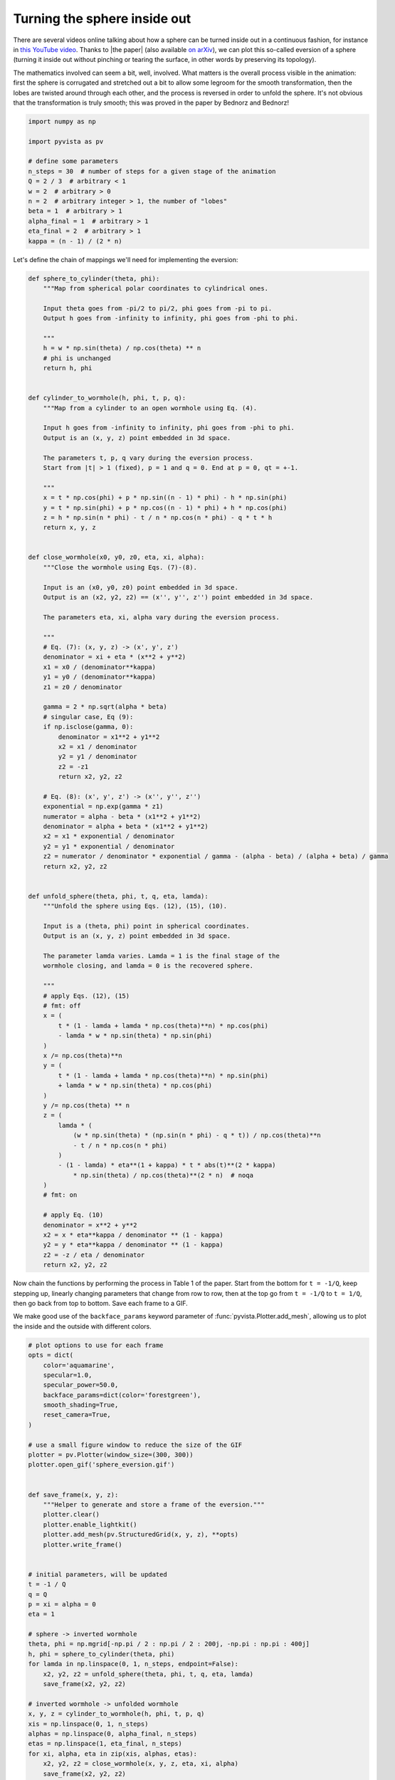 
.. DO NOT EDIT.
.. THIS FILE WAS AUTOMATICALLY GENERATED BY SPHINX-GALLERY.
.. TO MAKE CHANGES, EDIT THE SOURCE PYTHON FILE:
.. "examples/99-advanced/sphere_eversion.py"
.. LINE NUMBERS ARE GIVEN BELOW.

.. only:: html

    .. note::
        :class: sphx-glr-download-link-note

        Click :ref:`here <sphx_glr_download_examples_99-advanced_sphere_eversion.py>`
        to download the full example code

.. rst-class:: sphx-glr-example-title

.. _sphx_glr_examples_99-advanced_sphere_eversion.py:


.. _sphere_eversion_example:

Turning the sphere inside out
~~~~~~~~~~~~~~~~~~~~~~~~~~~~~

There are several videos online talking about how a sphere can
be turned inside out in a continuous fashion, for instance in
`this YouTube video <https://www.youtube.com/watch?v=OI-To1eUtuU>`_.
Thanks to |the paper| (also available
`on arXiv <https://arxiv.org/abs/1711.10466>`_), we can plot this
so-called eversion of a sphere (turning it inside out without
pinching or tearing the surface, in other words by preserving its
topology).

The mathematics involved can seem a bit, well, involved. What
matters is the overall process visible in the animation: first
the sphere is corrugated and stretched out a bit to allow some
legroom for the smooth transformation, then the lobes are twisted
around through each other, and the process is reversed in order
to unfold the sphere. It's not obvious that the transformation
is truly smooth; this was proved in the paper by Bednorz and
Bednorz!

.. |the paper| raw:: html

   <!-- this hack is necessary to have boldface in a hyperlink -->
   <a href=https://doi.org/10.1016/j.difgeo.2019.02.004>an excellent
   paper by Adam Bednorz and Witold Bednorz, Differential Geometry
   and its Applications <b>64</b>, 59 (2019)</a>

.. GENERATED FROM PYTHON SOURCE LINES 33-47

.. code-block:: default

    import numpy as np

    import pyvista as pv

    # define some parameters
    n_steps = 30  # number of steps for a given stage of the animation
    Q = 2 / 3  # arbitrary < 1
    w = 2  # arbitrary > 0
    n = 2  # arbitrary integer > 1, the number of "lobes"
    beta = 1  # arbitrary > 1
    alpha_final = 1  # arbitrary > 1
    eta_final = 2  # arbitrary > 1
    kappa = (n - 1) / (2 * n)








.. GENERATED FROM PYTHON SOURCE LINES 49-50

Let's define the chain of mappings we'll need for implementing the eversion:

.. GENERATED FROM PYTHON SOURCE LINES 50-154

.. code-block:: default



    def sphere_to_cylinder(theta, phi):
        """Map from spherical polar coordinates to cylindrical ones.

        Input theta goes from -pi/2 to pi/2, phi goes from -pi to pi.
        Output h goes from -infinity to infinity, phi goes from -phi to phi.

        """
        h = w * np.sin(theta) / np.cos(theta) ** n
        # phi is unchanged
        return h, phi


    def cylinder_to_wormhole(h, phi, t, p, q):
        """Map from a cylinder to an open wormhole using Eq. (4).

        Input h goes from -infinity to infinity, phi goes from -phi to phi.
        Output is an (x, y, z) point embedded in 3d space.

        The parameters t, p, q vary during the eversion process.
        Start from |t| > 1 (fixed), p = 1 and q = 0. End at p = 0, qt = +-1.

        """
        x = t * np.cos(phi) + p * np.sin((n - 1) * phi) - h * np.sin(phi)
        y = t * np.sin(phi) + p * np.cos((n - 1) * phi) + h * np.cos(phi)
        z = h * np.sin(n * phi) - t / n * np.cos(n * phi) - q * t * h
        return x, y, z


    def close_wormhole(x0, y0, z0, eta, xi, alpha):
        """Close the wormhole using Eqs. (7)-(8).

        Input is an (x0, y0, z0) point embedded in 3d space.
        Output is an (x2, y2, z2) == (x'', y'', z'') point embedded in 3d space.

        The parameters eta, xi, alpha vary during the eversion process.

        """
        # Eq. (7): (x, y, z) -> (x', y', z')
        denominator = xi + eta * (x**2 + y**2)
        x1 = x0 / (denominator**kappa)
        y1 = y0 / (denominator**kappa)
        z1 = z0 / denominator

        gamma = 2 * np.sqrt(alpha * beta)
        # singular case, Eq (9):
        if np.isclose(gamma, 0):
            denominator = x1**2 + y1**2
            x2 = x1 / denominator
            y2 = y1 / denominator
            z2 = -z1
            return x2, y2, z2

        # Eq. (8): (x', y', z') -> (x'', y'', z'')
        exponential = np.exp(gamma * z1)
        numerator = alpha - beta * (x1**2 + y1**2)
        denominator = alpha + beta * (x1**2 + y1**2)
        x2 = x1 * exponential / denominator
        y2 = y1 * exponential / denominator
        z2 = numerator / denominator * exponential / gamma - (alpha - beta) / (alpha + beta) / gamma
        return x2, y2, z2


    def unfold_sphere(theta, phi, t, q, eta, lamda):
        """Unfold the sphere using Eqs. (12), (15), (10).

        Input is a (theta, phi) point in spherical coordinates.
        Output is an (x, y, z) point embedded in 3d space.

        The parameter lamda varies. Lamda = 1 is the final stage of the
        wormhole closing, and lamda = 0 is the recovered sphere.

        """
        # apply Eqs. (12), (15)
        # fmt: off
        x = (
            t * (1 - lamda + lamda * np.cos(theta)**n) * np.cos(phi)
            - lamda * w * np.sin(theta) * np.sin(phi)
        )
        x /= np.cos(theta)**n
        y = (
            t * (1 - lamda + lamda * np.cos(theta)**n) * np.sin(phi)
            + lamda * w * np.sin(theta) * np.cos(phi)
        )
        y /= np.cos(theta) ** n
        z = (
            lamda * (
                (w * np.sin(theta) * (np.sin(n * phi) - q * t)) / np.cos(theta)**n
                - t / n * np.cos(n * phi)
            )
            - (1 - lamda) * eta**(1 + kappa) * t * abs(t)**(2 * kappa)
                * np.sin(theta) / np.cos(theta)**(2 * n)  # noqa
        )
        # fmt: on

        # apply Eq. (10)
        denominator = x**2 + y**2
        x2 = x * eta**kappa / denominator ** (1 - kappa)
        y2 = y * eta**kappa / denominator ** (1 - kappa)
        z2 = -z / eta / denominator
        return x2, y2, z2









.. GENERATED FROM PYTHON SOURCE LINES 155-163

Now chain the functions by performing the process in Table 1 of the paper.
Start from the bottom for ``t = -1/Q``, keep stepping up, linearly changing
parameters that change from row to row, then at the top go from ``t = -1/Q``
to ``t = 1/Q``, then go back from top to bottom. Save each frame to a GIF.

We make good use of the ``backface_params`` keyword parameter of
:func:`pyvista.Plotter.add_mesh`, allowing us to plot the inside and the
outside with different colors.

.. GENERATED FROM PYTHON SOURCE LINES 163-248

.. code-block:: default


    # plot options to use for each frame
    opts = dict(
        color='aquamarine',
        specular=1.0,
        specular_power=50.0,
        backface_params=dict(color='forestgreen'),
        smooth_shading=True,
        reset_camera=True,
    )

    # use a small figure window to reduce the size of the GIF
    plotter = pv.Plotter(window_size=(300, 300))
    plotter.open_gif('sphere_eversion.gif')


    def save_frame(x, y, z):
        """Helper to generate and store a frame of the eversion."""
        plotter.clear()
        plotter.enable_lightkit()
        plotter.add_mesh(pv.StructuredGrid(x, y, z), **opts)
        plotter.write_frame()


    # initial parameters, will be updated
    t = -1 / Q
    q = Q
    p = xi = alpha = 0
    eta = 1

    # sphere -> inverted wormhole
    theta, phi = np.mgrid[-np.pi / 2 : np.pi / 2 : 200j, -np.pi : np.pi : 400j]
    h, phi = sphere_to_cylinder(theta, phi)
    for lamda in np.linspace(0, 1, n_steps, endpoint=False):
        x2, y2, z2 = unfold_sphere(theta, phi, t, q, eta, lamda)
        save_frame(x2, y2, z2)

    # inverted wormhole -> unfolded wormhole
    x, y, z = cylinder_to_wormhole(h, phi, t, p, q)
    xis = np.linspace(0, 1, n_steps)
    alphas = np.linspace(0, alpha_final, n_steps)
    etas = np.linspace(1, eta_final, n_steps)
    for xi, alpha, eta in zip(xis, alphas, etas):
        x2, y2, z2 = close_wormhole(x, y, z, eta, xi, alpha)
        save_frame(x2, y2, z2)

    # unfolded wormhole -> closed wormhole
    for q in np.linspace(Q, 0, n_steps):
        p = 1 - abs(q * t)
        x, y, z = cylinder_to_wormhole(h, phi, t, p, q)
        x2, y2, z2 = close_wormhole(x, y, z, eta, xi, alpha)
        save_frame(x2, y2, z2)

    # closed wormhole turned inside out (flip sign of time)
    # unfolded wormhole -> closed wormhole
    for t in np.linspace(-1 / Q, 1 / Q, n_steps):
        p = 1 - abs(q * t)
        x, y, z = cylinder_to_wormhole(h, phi, t, p, q)
        x2, y2, z2 = close_wormhole(x, y, z, eta, xi, alpha)
        save_frame(x2, y2, z2)

    # closed wormhole -> unfolded wormhole
    for q in np.linspace(0, Q, n_steps + 1)[1:]:
        p = 1 - abs(q * t)
        x, y, z = cylinder_to_wormhole(h, phi, t, p, q)
        x2, y2, z2 = close_wormhole(x, y, z, eta, xi, alpha)
        save_frame(x2, y2, z2)

    # unfolded wormhole -> inverted wormhole
    x, y, z = cylinder_to_wormhole(h, phi, t, p, q)
    xis = np.linspace(1, 0, n_steps + 1)[1:]
    alphas = np.linspace(alpha_final, 0, n_steps + 1)[1:]
    etas = np.linspace(eta_final, 1, n_steps + 1)[1:]
    for xi, alpha in zip(xis, alphas):
        x2, y2, z2 = close_wormhole(x, y, z, eta, xi, alpha)
        save_frame(x2, y2, z2)

    # inverted wormhole -> sphere
    for lamda in np.linspace(1, 0, n_steps + 1)[1:]:
        x2, y2, z2 = unfold_sphere(theta, phi, t, q, eta, lamda)
        save_frame(x2, y2, z2)

    plotter.close()





.. image-sg:: /examples/99-advanced/images/sphx_glr_sphere_eversion_001.png
   :alt: sphere eversion
   :srcset: /examples/99-advanced/images/sphx_glr_sphere_eversion_001.png
   :class: sphx-glr-single-img





.. GENERATED FROM PYTHON SOURCE LINES 249-252

Looking at the still image of the middle state with ``t = 0``, we see a nice
symmetric configuration where two "inside" and two "outside" lobes of the
sphere are visible.

.. GENERATED FROM PYTHON SOURCE LINES 252-263

.. code-block:: default

    t = q = 0
    xi = p = 1
    eta = eta_final
    alpha = alpha_final

    x, y, z = cylinder_to_wormhole(h, phi, t, p, q)
    x2, y2, z2 = close_wormhole(x, y, z, eta, xi, alpha)

    plotter = pv.Plotter(window_size=(512, 512))
    plotter.add_mesh(pv.StructuredGrid(x2, y2, z2), **opts)
    plotter.show()



.. image-sg:: /examples/99-advanced/images/sphx_glr_sphere_eversion_002.png
   :alt: sphere eversion
   :srcset: /examples/99-advanced/images/sphx_glr_sphere_eversion_002.png
   :class: sphx-glr-single-img






.. rst-class:: sphx-glr-timing

   **Total running time of the script:** ( 0 minutes  37.078 seconds)


.. _sphx_glr_download_examples_99-advanced_sphere_eversion.py:

.. only:: html

  .. container:: sphx-glr-footer sphx-glr-footer-example


    .. container:: sphx-glr-download sphx-glr-download-python

      :download:`Download Python source code: sphere_eversion.py <sphere_eversion.py>`

    .. container:: sphx-glr-download sphx-glr-download-jupyter

      :download:`Download Jupyter notebook: sphere_eversion.ipynb <sphere_eversion.ipynb>`


.. only:: html

 .. rst-class:: sphx-glr-signature

    `Gallery generated by Sphinx-Gallery <https://sphinx-gallery.github.io>`_
